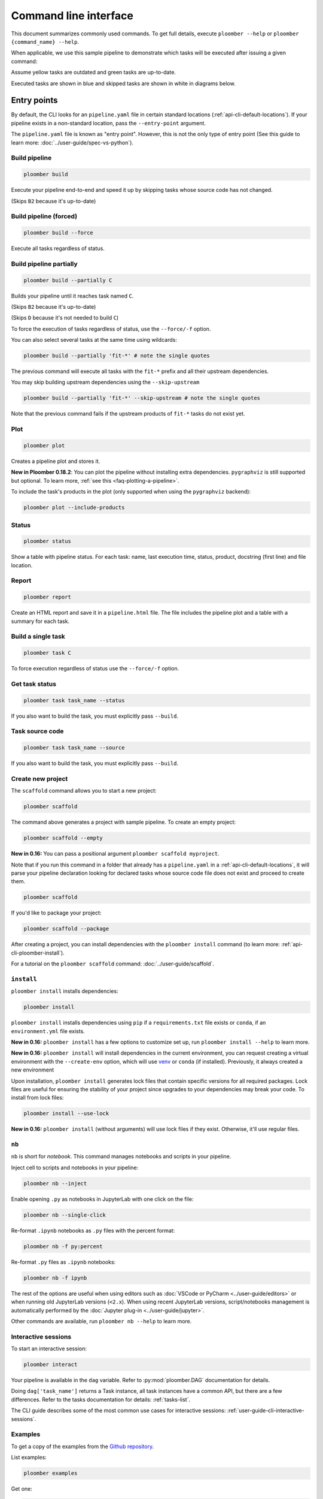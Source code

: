 Command line interface
======================

This document summarizes commonly used commands. To get full details, execute
``ploomber --help`` or ``ploomber {command_name} --help``.

When applicable, we use this sample pipeline to demonstrate which tasks will
be executed after issuing a given command:

.. raw:: html

    <div class="mermaid">
    graph LR
        A --> B1 --> C --> D
        A --> B2 --> C

        class A outdated
        class B1 outdated
        class B2 uptodate
        class C outdated
        class D outdated
    </div>

Assume yellow tasks are outdated and green tasks are up-to-date.

Executed tasks are shown in blue and skipped tasks are shown in white in
diagrams below.

Entry points
------------

By default, the CLI looks for an ``pipeline.yaml`` file in certain standard
locations (:ref:`api-cli-default-locations`). If your pipeline exists in a
non-standard location, pass the ``--entry-point`` argument.

The ``pipeline.yaml`` file is known as "entry point". However, this is
not the only type of entry point (See this guide to learn
more: :doc:`../user-guide/spec-vs-python`).

Build pipeline
**************

.. code-block:: console

    ploomber build


Execute your pipeline end-to-end and speed it up by skipping tasks whose
source code has not changed.

.. raw:: html

    <div class="mermaid">
    graph LR
        A --> B1 --> C --> D
        A --> B2 --> C

        class A executed
        class B1 executed
        class B2 skipped
        class C executed
        class D executed
    </div>

(Skips ``B2`` because it's up-to-date)


Build pipeline (forced)
***********************

.. code-block:: console

    ploomber build --force


Execute all tasks regardless of status.

.. raw:: html

    <div class="mermaid">
    graph LR
        A --> B1 --> C --> D
        A --> B2 --> C

        class A executed
        class B1 executed
        class B2 executed
        class C executed
        class D executed
    </div>

Build pipeline partially
************************


.. code-block:: console

    ploomber build --partially C


Builds your pipeline until it reaches task named ``C``.

.. raw:: html

    <div class="mermaid">
    graph LR
        A --> B1 --> C --> D
        A --> B2 --> C

        class A executed
        class B1 executed
        class B2 skipped
        class C executed
        class D skipped
    </div>


(Skips ``B2`` because it's up-to-date)

(Skips ``D`` because it's not needed to build ``C``)


To force the execution of tasks regardless of status, use the ``--force/-f`` option.

You can also select several tasks at the same time using wildcards:

.. code-block:: console

    ploomber build --partially 'fit-*' # note the single quotes


The previous command will execute all tasks with the ``fit-*`` prefix and all
their upstream dependencies.

You may skip building upstream dependencies using the ``--skip-upstream``

.. code-block:: console

    ploomber build --partially 'fit-*' --skip-upstream # note the single quotes

Note that the previous command fails if the upstream products of ``fit-*`` tasks
do not exist yet.

Plot
****

.. code-block:: console

    ploomber plot

Creates a pipeline plot and stores it.

**New in Ploomber 0.18.2**: You can plot the pipeline without installing extra dependencies.
``pygraphviz`` is still supported but optional. To learn more, :ref:`see this <faq-plotting-a-pipeline>`.


To include the task's products in the plot (only supported when using the ``pygraphviz`` backend):

.. code-block:: console

    ploomber plot --include-products


Status
******

.. code-block:: console

    ploomber status


Show a table with pipeline status. For each task: name, last execution time,
status, product, docstring (first line) and file location.

Report
******

.. code-block:: console

    ploomber report


Create an HTML report and save it in a ``pipeline.html`` file. The file
includes the pipeline plot and a table with a summary for each task.


Build a single task
*******************

.. raw:: html

    <div class="mermaid">
    graph LR
        A --> B1 --> C --> D
        A --> B2 --> C

        class A skipped
        class B1 skipped
        class B2 skipped
        class C executed
        class D skipped
    </div>

.. code-block:: console

    ploomber task C


To force execution regardless of status use the ``--force/-f`` option.

Get task status
***************

.. code-block:: console

    ploomber task task_name --status


If you also want to build the task, you must explicitly pass ``--build``.

Task source code
****************

.. code-block:: console

    ploomber task task_name --source


If you also want to build the task, you must explicitly pass ``--build``.

.. _api-cli-ploomber-scaffold:

Create new project
******************

The ``scaffold`` command allows you to start a new project:

.. code-block:: console

    ploomber scaffold


The command above generates a project with sample pipeline. To create an empty
project:

.. code-block:: console

    ploomber scaffold --empty


**New in 0.16:** You can pass a positional argument ``ploomber scaffold myproject``.

Note that if you run this command in a folder that already has a
``pipeline.yaml`` in a :ref:`api-cli-default-locations`, it will parse your
pipeline declaration looking for declared tasks whose source code file does
not exist and proceed to create them.


.. code-block:: console

    ploomber scaffold


If you'd like to package your project:

.. code-block:: console

    ploomber scaffold --package


After creating a project, you can install dependencies
with the ``ploomber install`` command (to learn more: :ref:`api-cli-ploomber-install`).

For a tutorial on the ``ploomber scaffold`` command: :doc:`../user-guide/scaffold`.

.. _api-cli-ploomber-install:

``install``
***********

``ploomber install`` installs dependencies:

.. code-block:: console

    ploomber install


``ploomber install`` installs dependencies using ``pip`` if a
``requirements.txt`` file exists or  ``conda``, if
an ``environment.yml`` file exists.

**New in 0.16:** ``ploomber install`` has a few options to customize set up, run ``ploomber install --help`` to learn more.

**New in 0.16:** ``ploomber install`` will install dependencies in the current
environment, you can request creating a virtual environment with the ``--create-env`` option,
which will use `venv <https://docs.python.org/3/library/venv.html>`_ or ``conda`` (if installed). Previously, it always created a new environment

Upon installation, ``ploomber install`` generates lock files that contain
specific versions for all required packages. Lock files are useful for ensuring
the stability of your project since upgrades to your dependencies may break
your code. To install from lock files:

.. code-block:: console

    ploomber install --use-lock

**New in 0.16:** ``ploomber install`` (without arguments) will use lock files if they exist. Otherwise, it'll use regular files.

``nb``
******

``nb`` is short for *notebook*. This command manages notebooks and scripts in your pipeline.

Inject cell to scripts and notebooks in your pipeline:

.. code-block:: console

    ploomber nb --inject


Enable opening ``.py`` as notebooks in JupyterLab with one click on the file:

.. code-block:: console

    ploomber nb --single-click

Re-format ``.ipynb`` notebooks as ``.py`` files with the percent format:

.. code-block:: console

    ploomber nb -f py:percent


Re-format ``.py`` files as ``.ipynb`` notebooks:

.. code-block:: console

    ploomber nb -f ipynb


The rest of the options are useful when using editors such
as :doc:`VSCode or PyCharm <../user-guide/editors>` or when running old
JupyterLab versions (``<2.x``). When using recent JupyterLab versions,
script/notebooks management is automatically performed by
the :doc:`Jupyter plug-in <../user-guide/jupyter>`. 

Other commands are available, run ``ploomber nb --help`` to learn more.


Interactive sessions
********************

To start an interactive session:

.. code-block:: console

    ploomber interact

Your pipeline is available in the  ``dag`` variable. Refer to
:py:mod:`ploomber.DAG` documentation for details.

Doing ``dag['task_name']`` returns a Task instance, all task instances have a
common API, but there are a few differences. Refer to the tasks documentation
for details: :ref:`tasks-list`.

The CLI guide describes some of the most common use cases for interactive
sessions: :ref:`user-guide-cli-interactive-sessions`.

Examples
********

To get a copy of the examples from the
`Github repository <https://github.com/ploomber/projects>`_.

List examples:

.. code-block:: console

    ploomber examples

Get one:

.. code-block:: console

    ploomber examples --name {name}


To download in a specific location:


.. code-block:: console

    ploomber examples --name {name} --output path/to/dir


For a tutorial on the ``ploomber examples`` command: :doc:`../user-guide/templates`.


.. _api-cli-default-locations:

Default locations
*****************

If you don't pass the ``--entry-point/-e`` argument to the command line,
Ploomber will try to find one automatically by searching for a
``pipeline.yaml`` file at the current directory and parent directories.

If no such file exists, it looks for a ``setup.py``. If it exists, it searches
for a ``src/{pkg}/pipeline.yaml`` file where ``{pkg}`` is a folder with any
name. ``setup.py`` is only required for packaged projects.

If your pipeline has a different filename, you can create a ``setup.cfg`` file
and indicate what file you want to set as default. Note that **changing the
default affects both the command-line interface and the Jupyter plug-in**.

.. code-block:: cfg
    :class: text-editor
    :name: setup-cfg

    [ploomber]
    entry-point = path/to/pipeline.yaml

Note that paths are relative to the parent directory of ``setup.cfg``.

Alternatively, you may set the ``ENTRY_POINT``
environment variable to a different filename (e.g.,
``export ENTRY_POINT=pipeline.serve.yaml``). Note that this must be a filename,
not a path to a file.

If you want to know which file will be used based on your project's layout:

.. code-block:: console

    ploomber status --help

Look at the ``--entry-point`` description in the printed output.

.. collapse:: changelog

    .. versionadded:: 0.19.6
        Support for switching entry point with a ``setup.cfg`` file
